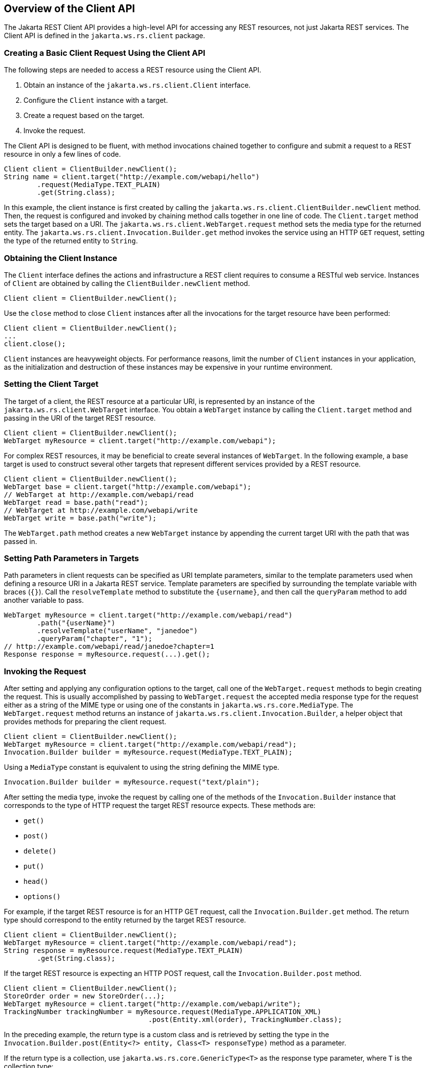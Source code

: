 == Overview of the Client API

The Jakarta REST Client API provides a high-level API for accessing any REST resources, not just Jakarta REST services.
The Client API is defined in the `jakarta.ws.rs.client` package.

=== Creating a Basic Client Request Using the Client API

The following steps are needed to access a REST resource using the Client API.

. Obtain an instance of the `jakarta.ws.rs.client.Client` interface.

. Configure the `Client` instance with a target.

. Create a request based on the target.

. Invoke the request.

The Client API is designed to be fluent, with method invocations chained together to configure and submit a request to a REST resource in only a few lines of code.

[source,java]
----
Client client = ClientBuilder.newClient();
String name = client.target("http://example.com/webapi/hello")
        .request(MediaType.TEXT_PLAIN)
        .get(String.class);
----

In this example, the client instance is first created by calling the `jakarta.ws.rs.client.ClientBuilder.newClient` method.
Then, the request is configured and invoked by chaining method calls together in one line of code.
The `Client.target` method sets the target based on a URI.
The `jakarta.ws.rs.client.WebTarget.request` method sets the media type for the returned entity.
The `jakarta.ws.rs.client.Invocation.Builder.get` method invokes the service using an HTTP `GET` request, setting the type of the returned entity to `String`.

=== Obtaining the Client Instance

The `Client` interface defines the actions and infrastructure a REST client requires to consume a RESTful web service.
Instances of `Client` are obtained by calling the `ClientBuilder.newClient` method.

[source,java]
----
Client client = ClientBuilder.newClient();
----

Use the `close` method to close `Client` instances after all the invocations for the target resource have been performed:

[source,java]
----
Client client = ClientBuilder.newClient();
...
client.close();
----

`Client` instances are heavyweight objects.
For performance reasons, limit the number of `Client` instances in your application, as the initialization and destruction of these instances may be expensive in your runtime environment.

=== Setting the Client Target

The target of a client, the REST resource at a particular URI, is represented by an instance of the `jakarta.ws.rs.client.WebTarget` interface.
You obtain a `WebTarget` instance by calling the `Client.target` method and passing in the URI of the target REST resource.

[source,java]
----
Client client = ClientBuilder.newClient();
WebTarget myResource = client.target("http://example.com/webapi");
----

For complex REST resources, it may be beneficial to create several instances of `WebTarget`.
In the following example, a base target is used to construct several other targets that represent different services provided by a REST resource.

[source,java]
----
Client client = ClientBuilder.newClient();
WebTarget base = client.target("http://example.com/webapi");
// WebTarget at http://example.com/webapi/read
WebTarget read = base.path("read");
// WebTarget at http://example.com/webapi/write
WebTarget write = base.path("write");
----

The `WebTarget.path` method creates a new `WebTarget` instance by appending the current target URI with the path that was passed in.

=== Setting Path Parameters in Targets

Path parameters in client requests can be specified as URI template parameters, similar to the template parameters used when defining a resource URI in a Jakarta REST service.
Template parameters are specified by surrounding the template variable with braces (`{}`).
Call the `resolveTemplate` method to substitute the `\{username}`, and then call the `queryParam` method to add another variable to pass.

[source,java]
----
WebTarget myResource = client.target("http://example.com/webapi/read")
        .path("{userName}")
        .resolveTemplate("userName", "janedoe")        
        .queryParam("chapter", "1");
// http://example.com/webapi/read/janedoe?chapter=1
Response response = myResource.request(...).get();
----

=== Invoking the Request

After setting and applying any configuration options to the target, call one of the `WebTarget.request` methods to begin creating the request.
This is usually accomplished by passing to `WebTarget.request` the accepted media response type for the request either as a string of the MIME type or using one of the constants in `jakarta.ws.rs.core.MediaType`.
The `WebTarget.request` method returns an instance of `jakarta.ws.rs.client.Invocation.Builder`, a helper object that provides methods for preparing the client request.

[source,java]
----
Client client = ClientBuilder.newClient();
WebTarget myResource = client.target("http://example.com/webapi/read");
Invocation.Builder builder = myResource.request(MediaType.TEXT_PLAIN);
----

Using a `MediaType` constant is equivalent to using the string defining the MIME type.

[source,java]
----
Invocation.Builder builder = myResource.request("text/plain");
----

After setting the media type, invoke the request by calling one of the methods of the `Invocation.Builder` instance that corresponds to the type of HTTP request the target REST resource expects.
These methods are:

* `get()`

* `post()`

* `delete()`

* `put()`

* `head()`

* `options()`

For example, if the target REST resource is for an HTTP GET request, call the `Invocation.Builder.get` method.
The return type should correspond to the entity returned by the target REST resource.

[source,java]
----
Client client = ClientBuilder.newClient();
WebTarget myResource = client.target("http://example.com/webapi/read");
String response = myResource.request(MediaType.TEXT_PLAIN)
        .get(String.class);
----

If the target REST resource is expecting an HTTP POST request, call the `Invocation.Builder.post` method.

[source,java]
----
Client client = ClientBuilder.newClient();
StoreOrder order = new StoreOrder(...);
WebTarget myResource = client.target("http://example.com/webapi/write");
TrackingNumber trackingNumber = myResource.request(MediaType.APPLICATION_XML)
                                   .post(Entity.xml(order), TrackingNumber.class);
----

In the preceding example, the return type is a custom class and is retrieved by setting the type in the `Invocation.Builder.post(Entity<?> entity, Class<T> responseType)` method as a parameter.

If the return type is a collection, use `jakarta.ws.rs.core.GenericType<T>` as the response type parameter, where `T` is the collection type:

[source,java]
----
List<StoreOrder> orders = client.target("http://example.com/webapi/read")
        .path("allOrders")
        .request(MediaType.APPLICATION_XML)
        .get(new GenericType<List<StoreOrder>>() {});
----

This preceding example shows how methods are chained together in the Client API to simplify how requests are configured and invoked.
